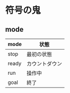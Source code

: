 * 符号の鬼

** mode
|-------+----------------|
| mode  | 状態           |
|-------+----------------|
| stop  | 最初の状態     |
| ready | カウントダウン |
| run   | 操作中         |
| goal  | 終了           |
|-------+----------------|
